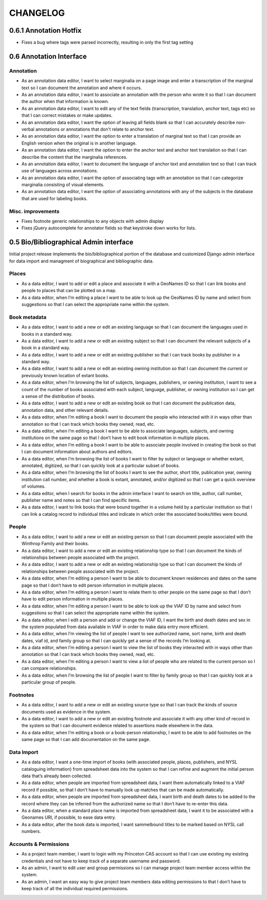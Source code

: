 .. _CHANGELOG:

CHANGELOG
=========

0.6.1 Annotation Hotfix
-----------------------
* Fixes a bug where tags were parsed incorrectly, resulting in only the first tag setting


0.6 Annotation Interface
------------------------

Annotation
~~~~~~~~~~
* As an annotation data editor, I want to select marginalia on a page image and enter a transcription of the marginal text so I can document the annotation and where it occurs.
* As an annotation data editor, I want to associate an annotation with the person who wrote it so that I can document the author when that information is known.
* As an annotation data editor, I want to edit any of the text fields (transcription, translation, anchor text, tags etc) so that I can correct mistakes or make updates.
* As an annotation data editor, I want the option of leaving all fields blank so that I can accurately describe non-verbal annotations or annotations that don't relate to anchor text.
* As an annotation data editor, I want the option to enter a translation of marginal text so that I can provide an English version when the original is in another language.
* As an annotation data editor, I want the option to enter the anchor text and anchor text translation so that I can describe the content that the marginalia references.
* As an annotation data editor, I want to document the language of anchor text and annotation text so that I can track use of languages across annotations.
* As an annotation data editor, I want the option of associating tags with an annotation so that I can categorize marginalia consisting of visual elements.
* As an annotation data editor, I want the option of associating annotations with any of the subjects in the database that are used for labeling books.

Misc. improvements
~~~~~~~~~~~~~~~~~~
* Fixes footnote generic relationships to any objects with admin display
* Fixes jQuery autocomplete for annotator fields so that keystroke down works for lists.



0.5 Bio/Bibliographical Admin interface
---------------------------------------

Initial project release implements the bio/bibliographical portion of
the database and customized Django admin interface for data import
and managment of biographical and bibliographic data.

Places
~~~~~~
* As a data editor, I want to add or edit a place and associate it with a GeoNames ID so that I can link books and people to places that can be plotted on a map.
* As a data editor, when I’m editing a place I want to be able to look up the GeoNames ID by name and select from suggestions so that I can select the appropriate name within the system.

Book metadata
~~~~~~~~~~~~~
* As a data editor, I want to add a new or edit an existing language so that I can document the languages used in books in a standard way.
* As a data editor, I want to add a new or edit an existing subject so that I can document the relevant subjects of a book in a standard way.
* As a data editor, I want to add a new or edit an existing publisher so that I can track books by publisher in a standard way.
* As a data editor, I want to add a new or edit an existing owning institution so that I can document the current or previously known location of extant books.
* As a data editor, when I’m browsing the list of subjects, languages, publishers, or owning institution, I want to see a count of the number of books associated with each subject, language, publisher, or owning institution so I can get a sense of the distribution of books.
* As a data editor, I want to add a new or edit an existing book so that I can document the publication data, annotation data, and other relevant details.
* As a data editor, when I’m editing a book I want to document the people who interacted with it in ways other than annotation so that I can track which books they owned, read, etc.
* As a data editor, when I’m editing a book I want to be able to associate languages, subjects, and owning institutions on the same page so that I don’t have to edit book information in multiple places.
* As a data editor, when I’m editing a book I want to be able to associate people involved in creating the book so that I can document information about authors and editors.
* As a data editor, when I’m browsing the list of books I want to filter by subject or language or whether extant, annotated, digitized, so that I can quickly look at a particular subset of books.
* As a data editor, when I’m browsing the list of books I want to see the author, short title, publication year, owning institution call number, and whether a book is extant, annotated, and/or digitized so that I can get a quick overview of volumes.
* As a data editor, when I search for books in the admin interface I want to search on title, author, call number, publisher name and notes so that I can find specific items.
* As a data editor, I want to link books that were bound together in a volume held by a particular institution so that I can link a catalog record to individual titles and indicate in which order the associated books/titles were bound.

People
~~~~~~
* As a data editor, I want to add a new or edit an existing person so that I can document people associated with the Winthrop Family and their books.
* As a data editor, I want to add a new or edit an existing relationship type so that I can document the kinds of relationships between people associated with the project.
* As a data editor, I want to add a new or edit an existing relationship type so that I can document the kinds of relationships between people associated with the project.
* As a data editor, when I’m editing a person I want to be able to document known residences and dates on the same page so that I don’t have to edit person information in multiple places.
* As a data editor, when I’m editing a person I want to relate them to other people on the same page so that I don’t have to edit person information in multiple places.
* As a data editor, when I’m editing a person I want to be able to look up the VIAF ID by name and select from suggestions so that I can select the appropriate name within the system.
* As a data editor, when I edit a person and add or change the VIAF ID, I want the birth and death dates and sex in the system populated from data available in VIAF in order to make data entry more efficient.
* As a data editor, when I’m viewing the list of people I want to see authorized name, sort name, birth and death dates, viaf id, and family group so that I can quickly get a sense of the records I’m looking at.
* As a data editor, when I’m editing a person I want to view the list of books they interacted with in ways other than annotation so that I can track which books they owned, read, etc.
* As a data editor, when I’m editing a person I want to view a list of people who are related to the current person so I can compare relationships.
* As a data editor, when I’m browsing the list of people I want to filter by family group so that I can quickly look at a particular group of people.

Footnotes
~~~~~~~~~
* As a data editor, I want to add a new or edit an existing source type so that I can track the kinds of source documents used as evidence in the system.
* As a data editor, I want to add a new or edit an existing footnote and associate it with any other kind of record in the system so that I can document evidence related to assertions made elsewhere in the data.
* As a data editor, when I’m editing a book or a book-person relationship, I want to be able to add footnotes on the same page so that I can add documentation on the same page.

Data Import
~~~~~~~~~~~
* As a data editor, I want a one-time import of books (with associated people, places, publishers, and NYSL cataloguing information) from spreadsheet data into the system so that I can refine and augment the initial person data that’s already been collected.
* As a data editor, when people are imported from spreadsheet data, I want them automatically linked to a VIAF record if possible, so that I don’t have to manually look up matches that can be made automatically.
* As a data editor, when people are imported from spreadsheet data, I want birth and death dates to be added to the record where they can be inferred from the authorized name so that I don’t have to re-enter this data.
* As a data editor, when a standard place name is imported from spreadsheet data, I want it to be associated with a Geonames URI, if possible, to ease data entry.
* As a data editor, after the book data is imported, I want sammelbound titles to be marked based on NYSL call numbers.

Accounts & Permissions
~~~~~~~~~~~~~~~~~~~~~~
* As a project team member, I want to login with my Princeton CAS account so that I can use existing my existing credentials and not have to keep track of a separate username and password.
* As an admin, I want to edit user and group permissions so I can manage project team member access within the system.
* As an admin, I want an easy way to give project team members data editing permissions to that I don’t have to keep track of all the individual required permissions.
